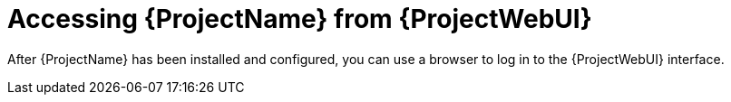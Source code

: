 :_mod-docs-content-type: CONCEPT

[id="Accessing_Server_{context}"]
= Accessing {ProjectName} from {ProjectWebUI}

[role="_abstract"]
After {ProjectName} has been installed and configured, you can use a browser to log in to the {ProjectWebUI} interface.
